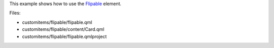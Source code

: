 

This example shows how to use the
`Flipable </sdk/apps/qml/QtQuick/Flipable/>`__ element.

|image0|

Files:

-  customitems/flipable/flipable.qml
-  customitems/flipable/content/Card.qml
-  customitems/flipable/flipable.qmlproject

.. |image0| image:: /media/sdk/apps/qml/qtquick-customitems-flipable-example/images/qml-flipable-example.png

